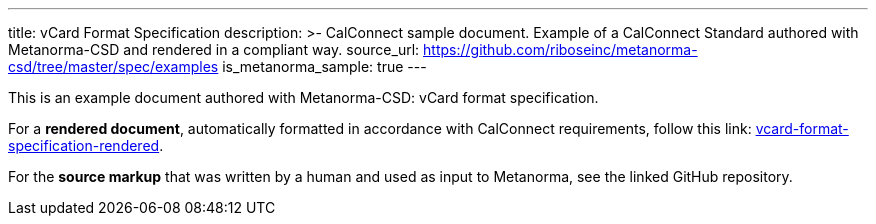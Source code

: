 ---
title: vCard Format Specification
description: >-
  CalConnect sample document.
  Example of a CalConnect Standard authored with Metanorma-CSD
  and rendered in a compliant way.
source_url: https://github.com/riboseinc/metanorma-csd/tree/master/spec/examples
is_metanorma_sample: true
---

This is an example document authored with Metanorma-CSD: vCard format specification.

For a *rendered document*,
automatically formatted in accordance with CalConnect requirements,
follow this link:
link:/vcard-format-specification-rendered/[vcard-format-specification-rendered].

For the *source markup* that was written by a human
and used as input to Metanorma, see the linked GitHub repository.
